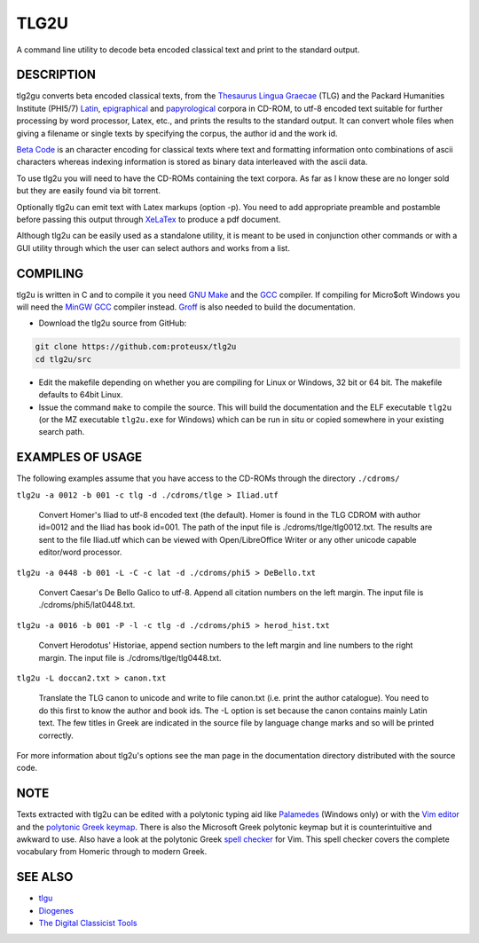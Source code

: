 
=====
TLG2U
=====
A command line utility to decode beta encoded classical text and print to
the standard output.

DESCRIPTION
-----------
       
tlg2gu converts beta encoded classical texts, from the `Thesaurus Lingua
Graecae <http://www.tlg.uci.edu/about/>`_ (TLG) and the Packard Humanities
Institute (PHI5/7) `Latin
<http://www.indiana.edu/~letrs/text-tools/textlists/phibibliog.html>`_,
`epigraphical <http://epigraphy.packhum.org/>`_ and `papyrological
<http://library.duke.edu/rubenstein/scriptorium/papyrus/texts/greek/introduction.html>`_
corpora in CD-ROM, to utf-8 encoded text suitable for further processing by
word processor, Latex, etc., and prints the results to the standard output.
It can convert whole files when giving a filename or single texts by
specifying the corpus, the author id and the work id.

`Beta Code <https://www.tlg.uci.edu/encoding/>`_ is an character encoding
for classical texts where text and formatting information onto combinations
of ascii characters whereas indexing information is stored as binary data
interleaved with the ascii data.    

To use tlg2u you will need to have the CD-ROMs containing the text corpora.
As far as I know these are no longer sold but they are easily found via bit
torrent.  

Optionally tlg2u can emit text with Latex markups (option -p).  You need to
add appropriate preamble and postamble before passing this output through
`XeLaTex <https://tug.org/xetex/>`_ to produce a pdf document.

Although tlg2u can be easily used as a standalone utility, it is
meant to be used in conjunction other commands or with a GUI utility
through which the user can select authors and works from a list.


COMPILING
--------- 

tlg2u is written in C and to compile it you need `GNU Make
<https://www.gnu.org/software/make/>`_ and the `GCC <https://gcc.gnu.org/>`_
compiler.  If compiling for Micro$oft Windows you will need the `MinGW GCC
<http://www.mingw.org/>`_ compiler instead. `Groff
<https://www.gnu.org/software/groff/>`_ is also needed to build the
documentation.

* Download the tlg2u source from GitHub: 

.. code:: 

  git clone https://github.com:proteusx/tlg2u 
  cd tlg2u/src

* Edit the makefile depending on whether you are compiling for Linux
  or Windows, 32 bit or 64 bit.  The makefile defaults to 64bit Linux.  

* Issue the command ``make`` to compile the source.  This will build the
  documentation and  the ELF executable ``tlg2u`` (or the MZ executable
  ``tlg2u.exe`` for Windows) which can be run in situ or copied somewhere
  in your existing search path.


EXAMPLES OF USAGE
-----------------

The following examples assume that you have access to the CD-ROMs through the directory ``./cdroms/``

``tlg2u -a 0012 -b 001 -c tlg -d ./cdroms/tlge > Iliad.utf``

    Convert Homer's Iliad to utf-8 encoded text (the default). Homer
    is found in the TLG CDROM with 
    author id=0012 and the Iliad has book id=001. The path of the
    input file is ./cdroms/tlge/tlg0012.txt. The results are sent to
    the file Iliad.utf which can be viewed with Open/LibreOffice Writer or
    any other unicode capable editor/word processor.


``tlg2u -a 0448 -b 001 -L -C -c lat -d ./cdroms/phi5 > DeBello.txt``

    Convert Caesar's De Bello Galico to utf-8. Append all citation
    numbers on the left margin. The input file is
    ./cdroms/phi5/lat0448.txt.


``tlg2u -a 0016 -b 001 -P -l -c tlg -d ./cdroms/phi5 > herod_hist.txt``

    Convert Herodotus' Historiae, append section numbers to the left
    margin and line numbers to the right margin. The input file is
    ./cdroms/tlge/tlg0448.txt.


``tlg2u -L doccan2.txt > canon.txt``

    Translate the TLG canon to unicode and write to file canon.txt 
    (i.e. print the author catalogue).  You need to do this first to know
    the author and book ids.
    The -L option is set
    because the canon contains mainly Latin text. The few titles in
    Greek are indicated in the source file by language change marks and
    so will be printed correctly.

For more information about tlg2u's options see the man page in the
documentation directory distributed with the source code. 


NOTE
----

Texts extracted with tlg2u can be edited with a polytonic typing aid like `Palamedes
<https://github.com/proteusx/Palamedes>`_ (Windows only) or with the `Vim editor
<http://www.vim.org/>`_ and the `polytonic Greek keymap
<http://www.vim.org/scripts/script.php?script_id=2743>`_.
There is also the Microsoft Greek polytonic keymap but it is
counterintuitive and awkward to use.  
Also  have a look at the polytonic Greek `spell checker
<http://www.vim.org/scripts/script.php?script_id=2743>`_ for Vim. This
spell checker covers the complete vocabulary from Homeric through to
modern Greek.


SEE ALSO
--------


* `tlgu <http://tlgu.carmen.gr/>`_ 
   
* `Diogenes <https://community.dur.ac.uk/p.j.heslin/Software/Diogenes/>`_

* `The Digital Classicist Tools
  <https://wiki.digitalclassicist.org/Category:Tools>`_
  


.. vim: set ft=rst syntax=rst spell tw=75 fo-=l lbr wrap : 

